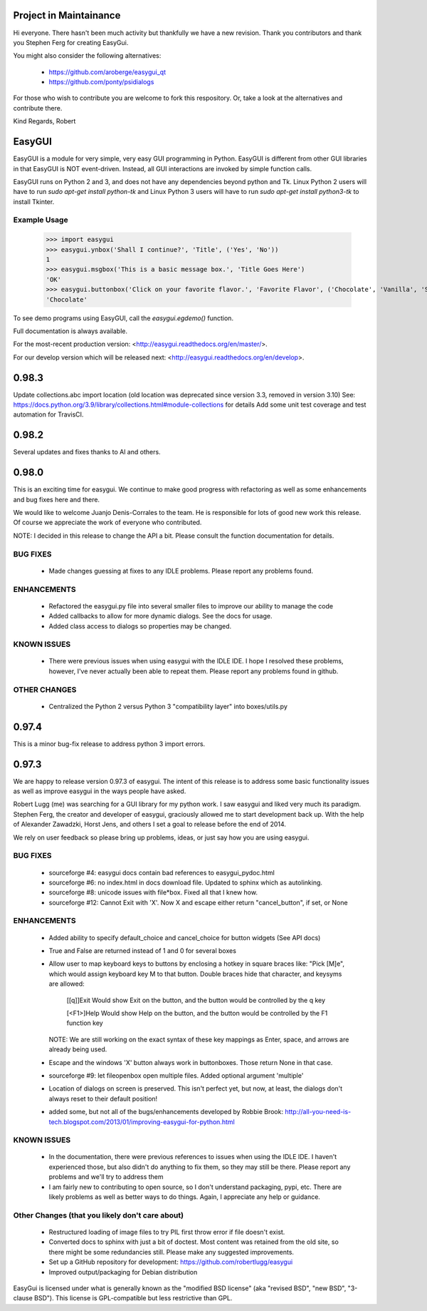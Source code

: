 Project in Maintainance
=======================

Hi everyone.  There hasn't been much activity but thankfully we have a new revision.  Thank you contributors and thank you Stephen Ferg for creating EasyGui.

You might also consider the following alternatives:

 - https://github.com/aroberge/easygui_qt
 - https://github.com/ponty/psidialogs

For those who wish to contribute you are welcome to fork this respository.  Or, take a look at the alternatives and contribute there.


Kind Regards, Robert

EasyGUI
=======

EasyGUI is a module for very simple, very easy GUI programming in Python. EasyGUI is different from other GUI
libraries in that EasyGUI is NOT event-driven. Instead, all GUI interactions are invoked by simple function calls.

EasyGUI runs on Python 2 and 3, and does not have any dependencies beyond python and Tk. Linux Python 2 users will have to run `sudo apt-get install python-tk` and Linux Python 3 users will have to run `sudo apt-get install python3-tk` to install Tkinter.

Example Usage
-------------

    >>> import easygui
    >>> easygui.ynbox('Shall I continue?', 'Title', ('Yes', 'No'))
    1
    >>> easygui.msgbox('This is a basic message box.', 'Title Goes Here')
    'OK'
    >>> easygui.buttonbox('Click on your favorite flavor.', 'Favorite Flavor', ('Chocolate', 'Vanilla', 'Strawberry'))
    'Chocolate'

To see demo programs using EasyGUI, call the `easygui.egdemo()` function.

Full documentation is always available.

For the most-recent production version:
<http://easygui.readthedocs.org/en/master/>.

For our develop version which will be released next:
<http://easygui.readthedocs.org/en/develop>.

0.98.3
========================================================================
Update collections.abc import location (old location was deprecated since version 3.3, removed in version 3.10)
See: https://docs.python.org/3.9/library/collections.html#module-collections for details
Add some unit test coverage and test automation for TravisCI.

0.98.2
========================================================================
Several updates and fixes thanks to Al and others.

0.98.0
========================================================================
This is an exciting time for easygui.  We continue to make good progress with refactoring as
well as some enhancements and bug fixes here and there.

We would like to welcome Juanjo Denis-Corrales to the team.  He is responsible for lots of good new work
this release.  Of course we appreciate the work of everyone who contributed.

NOTE: I decided in this release to change the API a bit.  Please consult the function documentation for details.

BUG FIXES
---------
 * Made changes guessing at fixes to any IDLE problems.  Please report any problems found.

ENHANCEMENTS
------------
 * Refactored the easygui.py file into several smaller files to improve our ability to manage the code
 * Added callbacks to allow for more dynamic dialogs.  See the docs for usage.
 * Added class access to dialogs so properties may be changed.

KNOWN ISSUES
------------
 * There were previous issues when using easygui with the IDLE IDE.  I hope I resolved these problems, however,
   I've never actually been able to repeat them.  Please report any problems found in github.

OTHER CHANGES
-------------
 * Centralized the Python 2 versus Python 3 "compatibility layer" into boxes/utils.py


0.97.4
========================================================================
This is a minor bug-fix release to address python 3 import errors.

0.97.3
========================================================================
We are happy to release version 0.97.3 of easygui.  The intent of this release is to address some basic
functionality issues as well as improve easygui in the ways people have asked.

Robert Lugg (me) was searching for a GUI library for my python work.  I saw easygui and liked very much its
paradigm.  Stephen Ferg, the creator and developer of easygui, graciously allowed me to start development
back up.  With the help of Alexander Zawadzki, Horst Jens, and others I set a goal to release before the
end of 2014.

We rely on user feedback so please bring up problems, ideas, or just say how you are using easygui.

BUG FIXES
---------
 * sourceforge #4: easygui docs contain bad references to easygui_pydoc.html
 * sourceforge #6: no index.html in docs download file.  Updated to sphinx which as autolinking.
 * sourceforge #8: unicode issues with file*box.  Fixed all that I knew how.
 * sourceforge #12: Cannot Exit with 'X'.  Now X and escape either return "cancel_button", if set, or None

ENHANCEMENTS
------------
 * Added ability to specify default_choice and cancel_choice for button widgets (See API docs)
 * True and False are returned instead of 1 and 0 for several boxes
 * Allow user to map keyboard keys to buttons by enclosing a hotkey in square braces like: "Pick [M]e", which would assign
   keyboard key M to that button.  Double braces hide that character, and keysyms are allowed:

     [[q]]Exit    Would show Exit on the button, and the button would be controlled by the q key

     [<F1>]Help   Would show Help on the button, and the button would be controlled by the F1 function key

   NOTE: We are still working on the exact syntax of these key mappings as Enter, space, and arrows are already being used.
 * Escape and the windows 'X' button always work in buttonboxes.  Those return None in that case.
 * sourceforge #9: let fileopenbox open multiple files.  Added optional argument 'multiple'
 * Location of dialogs on screen is preserved.  This isn't perfect yet, but now, at least, the dialogs don't
   always reset to their default position!
 * added some, but not all of the bugs/enhancements developed by Robbie Brook:
   http://all-you-need-is-tech.blogspot.com/2013/01/improving-easygui-for-python.html

KNOWN ISSUES
------------
 * In the documentation, there were previous references to issues when using the IDLE IDE.  I haven't
   experienced those, but also didn't do anything to fix them, so they may still be there.  Please report
   any problems and we'll try to address them
 * I am fairly new to contributing to open source, so I don't understand packaging, pypi, etc.  There
   are likely problems as well as better ways to do things.  Again, I appreciate any help or guidance.

Other Changes (that you likely don't care about)
------------------------------------------------
 * Restructured loading of image files to try PIL first throw error if file doesn't exist.
 * Converted docs to sphinx with just a bit of doctest.  Most content was retained from the old site, so
   there might be some redundancies still.  Please make any suggested improvements.
 * Set up a GitHub repository for development: https://github.com/robertlugg/easygui
 * Improved output/packaging for Debian distribution

EasyGui is licensed under what is generally known as
the "modified BSD license" (aka "revised BSD", "new BSD", "3-clause BSD").
This license is GPL-compatible but less restrictive than GPL.
